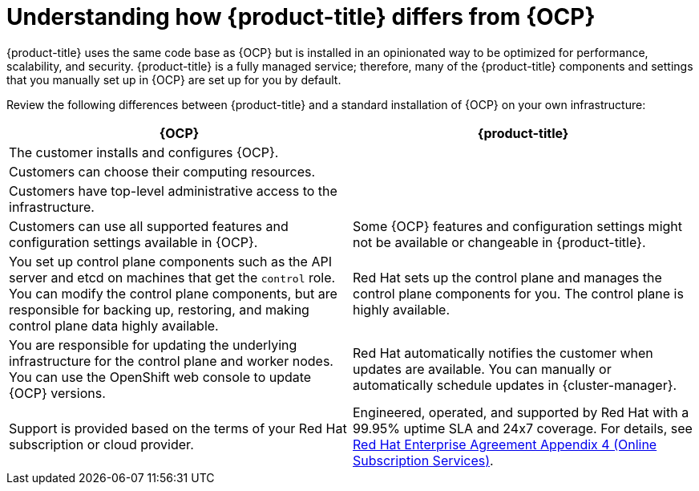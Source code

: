 // Module included in the following assemblies:
//
// * architecture/index.adoc

:_mod-docs-content-type: CONCEPT
[id="sd-vs-ocp_{context}"]

= Understanding how {product-title} differs from {OCP}

{product-title} uses the same code base as {OCP} but is installed in an opinionated way to be optimized for performance, scalability, and security. {product-title} is a fully managed service; therefore, many of the {product-title} components and settings that you manually set up in {OCP} are set up for you by default.

Review the following differences between {product-title} and a standard installation of {OCP} on your own infrastructure:

[options="header"]
|====
|{OCP} |{product-title}

|The customer installs and configures {OCP}.
|
ifdef::openshift-dedicated[]
{product-title} is installed through {cluster-manager-first} and in a standardized way that is optimized for performance, scalability, and security.
endif::openshift-dedicated[]
ifdef::openshift-rosa,openshift-rosa-hcp[]
{product-title} is installed through {cluster-manager-first} or the {rosa-cli-first} and in a standardized way that is optimized for performance, scalability, and security.
endif::openshift-rosa,openshift-rosa-hcp[]

|Customers can choose their computing resources.
|
ifdef::openshift-dedicated[]
{product-title} is hosted and managed in a public cloud (Amazon Web Services or {gcp-full}) either owned by Red{nbsp}Hat or provided by the customer.
endif::openshift-dedicated[]
ifdef::openshift-rosa[]
{product-title} is hosted and managed in a public cloud (Amazon Web Services) provided by the customer.
endif::openshift-rosa[]

|Customers have top-level administrative access to the infrastructure.
|
ifdef::openshift-dedicated[]
Customers have a built-in administrator group (`dedicated-admin`), though the top-level administration access is available when cloud accounts are provided by the customer.
endif::openshift-dedicated[]
ifdef::openshift-rosa[]
Customers have a built-in administrator group (`dedicated-admin`), though the top-level administration access is available.
endif::openshift-rosa[]

|Customers can use all supported features and configuration settings available in {OCP}.
|Some {OCP} features and configuration settings might not be available or changeable in {product-title}.

|You set up control plane components such as the API server and etcd on machines that get the `control` role. You can modify the control plane components, but are responsible for backing up, restoring, and making control plane data highly available.
|Red Hat sets up the control plane and manages the control plane components for you. The control plane is highly available.

|You are responsible for updating the underlying infrastructure for the control plane and worker nodes. You can use the OpenShift web console to update {OCP} versions.
|Red{nbsp}Hat automatically notifies the customer when updates are available. You can manually or automatically schedule updates in {cluster-manager}.

|Support is provided based on the terms of your Red Hat subscription or cloud provider.
|Engineered, operated, and supported by Red Hat with a 99.95% uptime SLA and 24x7 coverage. For details, see link:https://www.redhat.com/licenses/Appendix-4-Red-Hat-Online-Services-20230523.pdf[Red Hat Enterprise Agreement Appendix 4 (Online Subscription Services)].

|====
